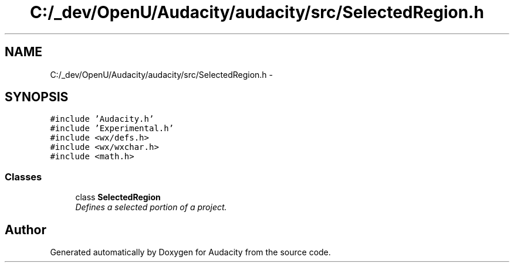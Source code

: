 .TH "C:/_dev/OpenU/Audacity/audacity/src/SelectedRegion.h" 3 "Thu Apr 28 2016" "Audacity" \" -*- nroff -*-
.ad l
.nh
.SH NAME
C:/_dev/OpenU/Audacity/audacity/src/SelectedRegion.h \- 
.SH SYNOPSIS
.br
.PP
\fC#include 'Audacity\&.h'\fP
.br
\fC#include 'Experimental\&.h'\fP
.br
\fC#include <wx/defs\&.h>\fP
.br
\fC#include <wx/wxchar\&.h>\fP
.br
\fC#include <math\&.h>\fP
.br

.SS "Classes"

.in +1c
.ti -1c
.RI "class \fBSelectedRegion\fP"
.br
.RI "\fIDefines a selected portion of a project\&. \fP"
.in -1c
.SH "Author"
.PP 
Generated automatically by Doxygen for Audacity from the source code\&.
